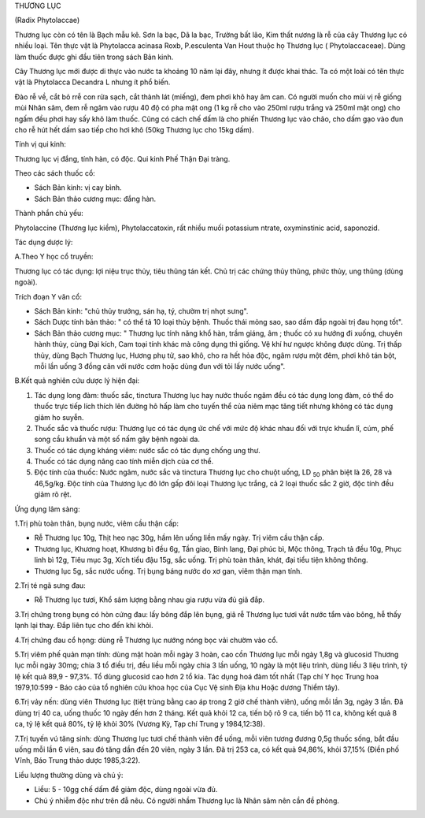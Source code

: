 

THƯƠNG LỤC

(Radix Phytolaccae)

Thương lục còn có tên là Bạch mẫu kê. Sơn la bạc, Dã la bạc, Trường bất
lão, Kim thất nương là rễ của cây Thương lục có nhiều loại. Tên thực vật
là Phytolacca acinasa Roxb, P.esculenta Van Hout thuộc họ Thương lục (
Phytolaccaceae). Dùng làm thuốc được ghi đầu tiên trong sách Bản kinh.

Cây Thương lục mới được di thực vào nước ta khoảng 10 năm lại đây, nhưng
ít được khai thác. Ta có một loài có tên thực vật là Phytolacca Decandra
L nhưng ít phổ biến.

Đào rễ về, cắt bỏ rrễ con rửa sạch, cắt thành lát (miếng), đem phơi khô
hay âm can. Có người muốn cho mùi vị rễ giống mùi Nhân sâm, đem rễ ngâm
vào rượu 40 độ có pha mật ong (1 kg rễ cho vào 250ml rượu trắng và
250ml mật ong) cho ngấm đều phơi hay sấy khô làm thuốc. Cũng có cách chế
dấm là cho phiến Thương lục vào chão, cho dấm gạo vào đun cho rễ hút hết
dấm sao tiếp cho hơi khô (50kg Thương lục cho 15kg dấm).

Tính vị qui kinh:

Thương lục vị đắng, tính hàn, có độc. Qui kinh Phế Thận Đại tràng.

Theo các sách thuốc cổ:

-  Sách Bản kinh: vị cay bình.
-  Sách Bản thảo cương mục: đắng hàn.

Thành phần chủ yếu:

Phytolaccine (Thương lục kiềm), Phytolaccatoxin, rất nhiều muối
potassium ntrate, oxyminstinic acid, saponozid.

Tác dụng dược lý:

A.Theo Y học cổ truyền:

Thương lục có tác dụng: lợi niệu trục thủy, tiêu thũng tán kết. Chủ trị
các chứng thủy thũng, phức thủy, ung thũng (dùng ngoài).

Trích đoạn Y văn cổ:

-  Sách Bản kinh: "chủ thủy trướng, sán hạ, tý, chườm trị nhọt sưng".
-  Sách Dược tính bản thảo: " có thể tả 10 loại thủy bệnh. Thuốc thái
   mỏng sao, sao dấm đắp ngoài trị đau họng tốt".
-  Sách Bản thảo cương mục: " Thương lục tính năng khổ hàn, trầm giáng,
   âm ; thuốc có xu hướng đi xuống, chuyên hành thủy, cùng Đại kích, Cam
   toại tính khác mà công dụng thì giống. Vệ khí hư ngược không được
   dùng. Trị thấp thủy, dùng Bạch Thương lục, Hương phụ tử, sao khô, cho
   ra hết hỏa độc, ngâm rượu một đêm, phơi khô tán bột, mỗi lần uống 3
   đồng cân với nước cơm hoặc dùng đun với tỏi lấy nước uống".

B.Kết quả nghiên cứu dược lý hiện đại:

#. Tác dụng long đàm: thuốc sắc, tinctura Thương lục hay nước thuốc ngâm
   đều có tác dụng long đàm, có thể do thuốc trực tiếp lích thích lên
   đường hô hấp làm cho tuyến thể của niêm mạc tăng tiết nhưng không có
   tác dụng giảm ho suyễn.
#. Thuốc sắc và thuốc rượu: Thương lục có tác dụng ức chế với mức độ
   khác nhau đối với trực khuẩn lî, cúm, phế song cầu khuẩn và một số
   nấm gây bệnh ngoài da.
#. Thuốc có tác dụng kháng viêm: nước sắc có tác dụng chống ung thư.
#. Thuốc có tác dụng nâng cao tính miễn dịch của cơ thể.
#. Độc tính của thuốc: Nước ngâm, nước sắc và tinctura Thương lục cho
   chuột uống, LD :sub:`50` phân biệt là 26, 28 và 46,5g/kg. Độc tính
   của Thương lục đỏ lớn gấp đôi loại Thương lục trắng, cả 2 loại thuốc
   sắc 2 giờ, độc tính đều giảm rõ rệt.

Ứng dụng lâm sàng:

1.Trị phù toàn thân, bụng nước, viêm cầu thận cấp:

-  Rễ Thương lục 10g, Thịt heo nạc 30g, hầm lên uống liền mấy ngày. Trị
   viêm cầu thận cấp.
-  Thương lục, Khương hoạt, Khương bì đều 6g, Tần giao, Binh lang, Đại
   phúc bì, Mộc thông, Trạch tả đều 10g, Phục linh bì 12g, Tiêu mục 3g,
   Xích tiểu đậu 15g, sắc uống. Trị phù toàn thân, khát, đại tiểu tiện
   không thông.
-  Thương lục 5g, sắc nước uống. Trị bụng báng nước do xơ gan, viêm thận
   mạn tính.

2.Trị té ngã sưng đau:

-  Rễ Thương lục tươi, Khổ sâm lượng bằng nhau gia rượu vừa đủ giã đắp.

3.Trị chứng trong bụng có hòn cứng đau: lấy bông đắp lên bụng, giã rễ
Thương lục tươi vắt nước tẩm vào bông, hễ thấy lạnh lại thay. Đắp liên
tục cho đến khi khỏi.

4.Trị chứng đau cổ họng: dùng rễ Thương lục nướng nóng bọc vải chườm vào
cổ.

5.Trị viêm phế quản mạn tính: dùng mật hoàn mỗi ngày 3 hoàn, cao cồn
Thương lục mỗi ngày 1,8g và glucosid Thương lục mỗi ngày 30mg; chia 3 tổ
điều trị, đều liều mỗi ngày chia 3 lần uống, 10 ngày là một liệu trình,
dùng liều 3 liệu trình, tỷ lệ kết quả 89,9 - 97,3%. Tổ dùng glucosid cao
hơn 2 tổ kia. Tác dụng hoá đàm tốt nhất (Tạp chí Y học Trung hoa
1979,10:599 - Báo cáo của tổ nghiên cứu khoa học của Cục Vệ sinh Địa khu
Hoặc dương Thiểm tây).

6.Trị vảy nến: dùng viên Thương lục (tiệt trùng bằng cao áp trong 2 giờ
chế thành viên), uống mỗi lần 3g, ngày 3 lần. Đã dùng trị 40 ca, uống
thuốc 10 ngày đến hơn 2 tháng. Kết quả khỏi 12 ca, tiến bộ rõ 9 ca, tiến
bộ 11 ca, không kết quả 8 ca, tỷ lệ kết quả 80%, tỷ lệ khỏi 30% (Vương
Kỳ, Tạp chí Trung y 1984,12:38).

7.Trị tuyến vú tăng sinh: dùng Thương lục tươi chế thành viên để uống,
mỗi viên tương đương 0,5g thuốc sống, bắt đầu uống mỗi lần 6 viên, sau
đó tăng dần đến 20 viên, ngày 3 lần. Đã trị 253 ca, có kết quả 94,86%,
khỏi 37,15% (Điền phố Vĩnh, Báo Trung thảo dược 1985,3:22).

Liều lượng thường dùng và chú ý:

-  Liều: 5 - 10gg chế dấm để giảm độc, dùng ngoài vừa đủ.
-  Chú ý nhiễm độc như trên đẫ nêu. Có người nhầm Thương lục là Nhân sâm
   nên cần đề phòng.

 

..  image:: THUONGLUC.JPG
   :width: 50px
   :height: 50px
   :target: THUONGLUC_.HTM
